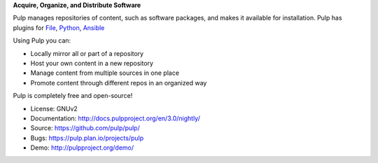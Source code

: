 **Acquire, Organize, and Distribute Software**

Pulp manages repositories of content, such as software packages, and makes it available for
installation. Pulp has plugins for
`File <https://pypi.org/project/pulp-file/>`_,
`Python <https://pypi.org/project/pulp-python/>`_,
`Ansible <https://github.com/pulp/pulp_ansible/>`_

Using Pulp you can:

- Locally mirror all or part of a repository
- Host your own content in a new repository
- Manage content from multiple sources in one place
- Promote content through different repos in an organized way

Pulp is completely free and open-source!

- License: GNUv2
- Documentation: http://docs.pulpproject.org/en/3.0/nightly/
- Source: https://github.com/pulp/pulp/
- Bugs: https://pulp.plan.io/projects/pulp
- Demo: http://pulpproject.org/demo/



